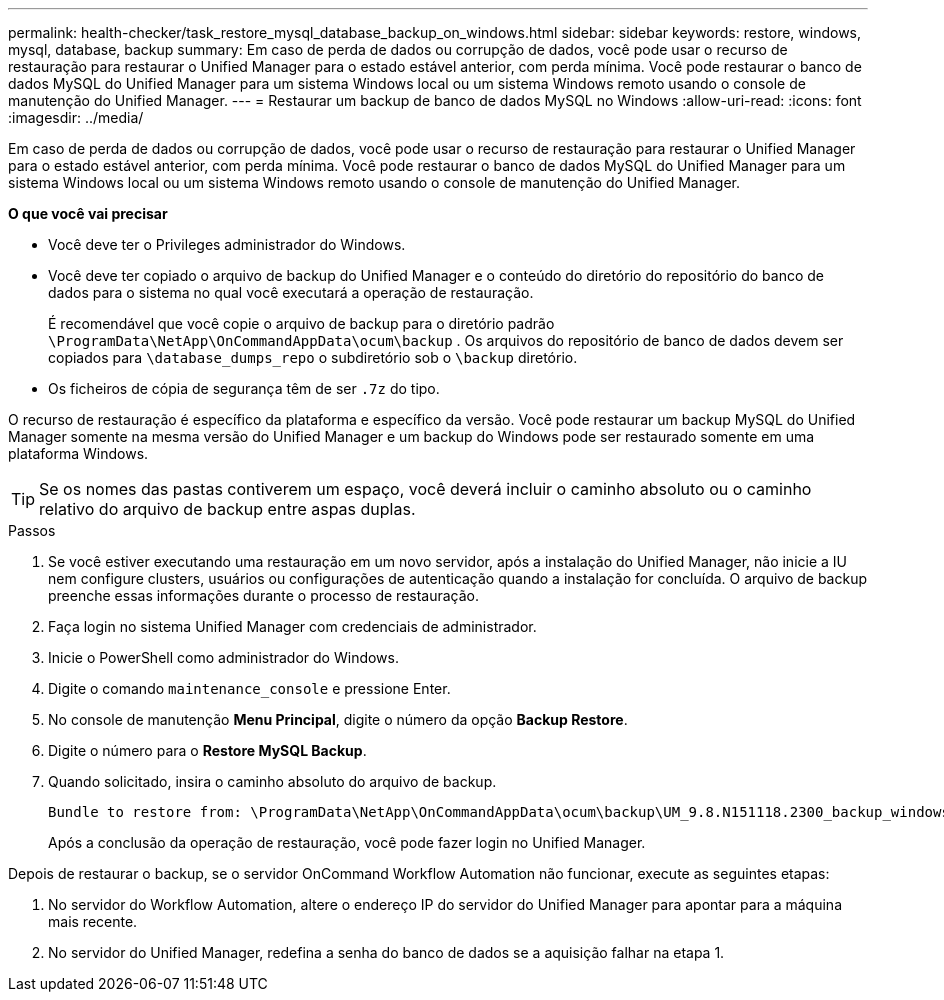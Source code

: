 ---
permalink: health-checker/task_restore_mysql_database_backup_on_windows.html 
sidebar: sidebar 
keywords: restore, windows, mysql, database, backup 
summary: Em caso de perda de dados ou corrupção de dados, você pode usar o recurso de restauração para restaurar o Unified Manager para o estado estável anterior, com perda mínima. Você pode restaurar o banco de dados MySQL do Unified Manager para um sistema Windows local ou um sistema Windows remoto usando o console de manutenção do Unified Manager. 
---
= Restaurar um backup de banco de dados MySQL no Windows
:allow-uri-read: 
:icons: font
:imagesdir: ../media/


[role="lead"]
Em caso de perda de dados ou corrupção de dados, você pode usar o recurso de restauração para restaurar o Unified Manager para o estado estável anterior, com perda mínima. Você pode restaurar o banco de dados MySQL do Unified Manager para um sistema Windows local ou um sistema Windows remoto usando o console de manutenção do Unified Manager.

*O que você vai precisar*

* Você deve ter o Privileges administrador do Windows.
* Você deve ter copiado o arquivo de backup do Unified Manager e o conteúdo do diretório do repositório do banco de dados para o sistema no qual você executará a operação de restauração.
+
É recomendável que você copie o arquivo de backup para o diretório padrão `\ProgramData\NetApp\OnCommandAppData\ocum\backup` . Os arquivos do repositório de banco de dados devem ser copiados para `\database_dumps_repo` o subdiretório sob o `\backup` diretório.

* Os ficheiros de cópia de segurança têm de ser `.7z` do tipo.


O recurso de restauração é específico da plataforma e específico da versão. Você pode restaurar um backup MySQL do Unified Manager somente na mesma versão do Unified Manager e um backup do Windows pode ser restaurado somente em uma plataforma Windows.

[TIP]
====
Se os nomes das pastas contiverem um espaço, você deverá incluir o caminho absoluto ou o caminho relativo do arquivo de backup entre aspas duplas.

====
.Passos
. Se você estiver executando uma restauração em um novo servidor, após a instalação do Unified Manager, não inicie a IU nem configure clusters, usuários ou configurações de autenticação quando a instalação for concluída. O arquivo de backup preenche essas informações durante o processo de restauração.
. Faça login no sistema Unified Manager com credenciais de administrador.
. Inicie o PowerShell como administrador do Windows.
. Digite o comando `maintenance_console` e pressione Enter.
. No console de manutenção *Menu Principal*, digite o número da opção *Backup Restore*.
. Digite o número para o *Restore MySQL Backup*.
. Quando solicitado, insira o caminho absoluto do arquivo de backup.
+
[listing]
----
Bundle to restore from: \ProgramData\NetApp\OnCommandAppData\ocum\backup\UM_9.8.N151118.2300_backup_windows_02-20-2020-02-51.7z
----
+
Após a conclusão da operação de restauração, você pode fazer login no Unified Manager.



Depois de restaurar o backup, se o servidor OnCommand Workflow Automation não funcionar, execute as seguintes etapas:

. No servidor do Workflow Automation, altere o endereço IP do servidor do Unified Manager para apontar para a máquina mais recente.
. No servidor do Unified Manager, redefina a senha do banco de dados se a aquisição falhar na etapa 1.

